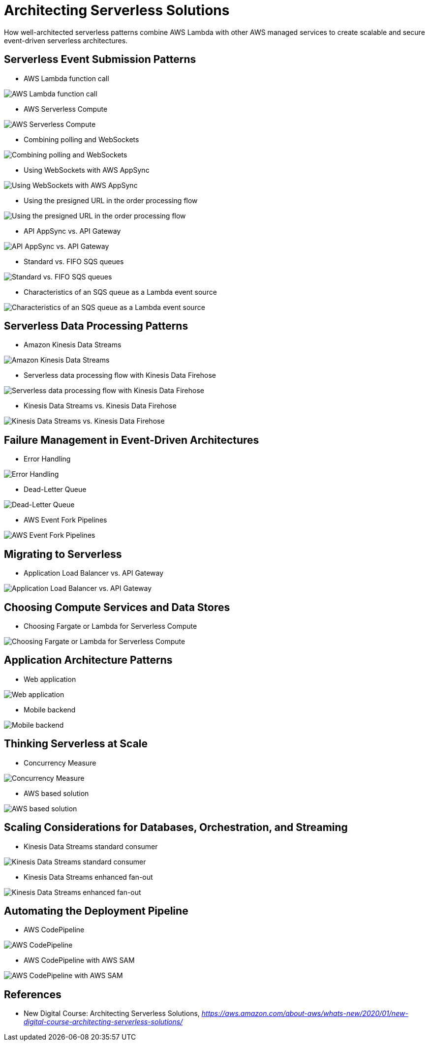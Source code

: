 Architecting Serverless Solutions
=================================

How well-architected serverless patterns combine AWS Lambda with other AWS managed services to create scalable and secure event-driven serverless architectures.

Serverless Event Submission Patterns
------------------------------------

- AWS Lambda function call

image::AWS Lambda function call.png[AWS Lambda function call]

- AWS Serverless Compute

image::AWS Serverless Compute.png[AWS Serverless Compute]

- Combining polling and WebSockets

image::Combining polling and WebSockets.jpg[Combining polling and WebSockets]

- Using WebSockets with AWS AppSync

image::Using WebSockets with AWS AppSync.jpg[Using WebSockets with AWS AppSync]

- Using the presigned URL in the order processing flow

image::Using the presigned URL in the order processing flow.jpg[Using the presigned URL in the order processing flow]

- API AppSync vs. API Gateway

image::API AppSync vs. API Gateway.png[API AppSync vs. API Gateway]

- Standard vs. FIFO SQS queues

image::Standard vs. FIFO SQS queues.png[Standard vs. FIFO SQS queues]

- Characteristics of an SQS queue as a Lambda event source

image::Characteristics of an SQS queue as a Lambda event source.png[Characteristics of an SQS queue as a Lambda event source]

Serverless Data Processing Patterns
-----------------------------------

- Amazon Kinesis Data Streams

image::Amazon Kinesis Data Streams.jpg[Amazon Kinesis Data Streams]

- Serverless data processing flow with Kinesis Data Firehose

image::Serverless data processing flow with Kinesis Data Firehose.jpg[Serverless data processing flow with Kinesis Data Firehose]

- Kinesis Data Streams vs. Kinesis Data Firehose

image::Kinesis Data Streams vs. Kinesis Data Firehose.png[Kinesis Data Streams vs. Kinesis Data Firehose]

Failure Management in Event-Driven Architectures
------------------------------------------------

- Error Handling

image::Error Handling.png[Error Handling]

- Dead-Letter Queue

image::Dead-Letter Queue.png[Dead-Letter Queue]

- AWS Event Fork Pipelines

image::AWS Event Fork Pipelines.jpg[AWS Event Fork Pipelines]

Migrating to Serverless
-----------------------

- Application Load Balancer vs. API Gateway

image::Application Load Balancer vs. API Gateway.png[Application Load Balancer vs. API Gateway]

Choosing Compute Services and Data Stores
-----------------------------------------

- Choosing Fargate or Lambda for Serverless Compute

image::Choosing Fargate or Lambda for Serverless Compute.png[Choosing Fargate or Lambda for Serverless Compute]

Application Architecture Patterns
---------------------------------

- Web application

image::Web application.jpg[Web application]

- Mobile backend

image::Mobile backend.jpg[Mobile backend]

Thinking Serverless at Scale
----------------------------

- Concurrency Measure

image::Concurrency Measure.png[Concurrency Measure]

- AWS based solution

image::AWS based solution.jpg[AWS based solution]

Scaling Considerations for Databases, Orchestration, and Streaming
------------------------------------------------------------------

- Kinesis Data Streams standard consumer

image::Kinesis Data Streams standard consumer.jpg[Kinesis Data Streams standard consumer]

- Kinesis Data Streams enhanced fan-out

image::Kinesis Data Streams enhanced fan-out.jpg[Kinesis Data Streams enhanced fan-out]

Automating the Deployment Pipeline
----------------------------------

- AWS CodePipeline

image::AWS CodePipeline.jpg[AWS CodePipeline]

- AWS CodePipeline with AWS SAM

image::AWS CodePipeline with AWS SAM.jpg[AWS CodePipeline with AWS SAM]


References
----------

- New Digital Course: Architecting Serverless Solutions, _https://aws.amazon.com/about-aws/whats-new/2020/01/new-digital-course-architecting-serverless-solutions/_